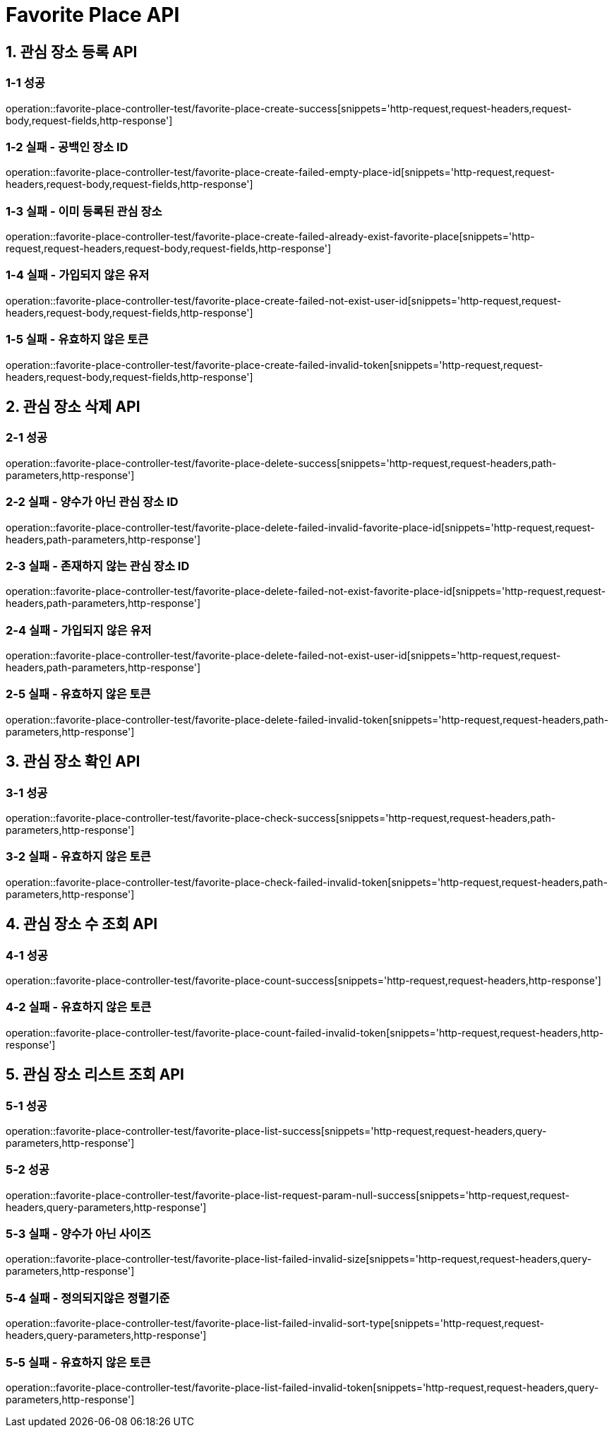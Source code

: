 [[FavoritePlace-API]]
= *Favorite Place API*

[[관심장소등록-API]]
== *1. 관심 장소 등록 API*

=== *1-1 성공*

operation::favorite-place-controller-test/favorite-place-create-success[snippets='http-request,request-headers,request-body,request-fields,http-response']

=== *1-2 실패 - 공백인 장소 ID*

operation::favorite-place-controller-test/favorite-place-create-failed-empty-place-id[snippets='http-request,request-headers,request-body,request-fields,http-response']

=== *1-3 실패 - 이미 등록된 관심 장소*

operation::favorite-place-controller-test/favorite-place-create-failed-already-exist-favorite-place[snippets='http-request,request-headers,request-body,request-fields,http-response']

=== *1-4 실패 - 가입되지 않은 유저*

operation::favorite-place-controller-test/favorite-place-create-failed-not-exist-user-id[snippets='http-request,request-headers,request-body,request-fields,http-response']

=== *1-5 실패 - 유효하지 않은 토큰*

operation::favorite-place-controller-test/favorite-place-create-failed-invalid-token[snippets='http-request,request-headers,request-body,request-fields,http-response']

[[관심장소삭제-API]]
== *2. 관심 장소 삭제 API*

=== *2-1 성공*

operation::favorite-place-controller-test/favorite-place-delete-success[snippets='http-request,request-headers,path-parameters,http-response']

=== *2-2 실패 - 양수가 아닌 관심 장소 ID*

operation::favorite-place-controller-test/favorite-place-delete-failed-invalid-favorite-place-id[snippets='http-request,request-headers,path-parameters,http-response']

=== *2-3 실패 - 존재하지 않는 관심 장소 ID*

operation::favorite-place-controller-test/favorite-place-delete-failed-not-exist-favorite-place-id[snippets='http-request,request-headers,path-parameters,http-response']

=== *2-4 실패 - 가입되지 않은 유저*

operation::favorite-place-controller-test/favorite-place-delete-failed-not-exist-user-id[snippets='http-request,request-headers,path-parameters,http-response']

=== *2-5 실패 - 유효하지 않은 토큰*

operation::favorite-place-controller-test/favorite-place-delete-failed-invalid-token[snippets='http-request,request-headers,path-parameters,http-response']

[[관심장소확인-API]]
== *3. 관심 장소 확인 API*

=== *3-1 성공*

operation::favorite-place-controller-test/favorite-place-check-success[snippets='http-request,request-headers,path-parameters,http-response']

=== *3-2 실패 - 유효하지 않은 토큰*

operation::favorite-place-controller-test/favorite-place-check-failed-invalid-token[snippets='http-request,request-headers,path-parameters,http-response']

[[관심장소수조회-API]]
== *4. 관심 장소 수 조회 API*

=== *4-1 성공*

operation::favorite-place-controller-test/favorite-place-count-success[snippets='http-request,request-headers,http-response']

=== *4-2 실패 - 유효하지 않은 토큰*

operation::favorite-place-controller-test/favorite-place-count-failed-invalid-token[snippets='http-request,request-headers,http-response']

[[관심장소리스트조회-API]]
== *5. 관심 장소 리스트 조회 API*

=== *5-1 성공*

operation::favorite-place-controller-test/favorite-place-list-success[snippets='http-request,request-headers,query-parameters,http-response']

=== *5-2 성공*

operation::favorite-place-controller-test/favorite-place-list-request-param-null-success[snippets='http-request,request-headers,query-parameters,http-response']

=== *5-3 실패 - 양수가 아닌 사이즈*

operation::favorite-place-controller-test/favorite-place-list-failed-invalid-size[snippets='http-request,request-headers,query-parameters,http-response']

=== *5-4 실패 - 정의되지않은 정렬기준*

operation::favorite-place-controller-test/favorite-place-list-failed-invalid-sort-type[snippets='http-request,request-headers,query-parameters,http-response']

=== *5-5 실패 - 유효하지 않은 토큰*

operation::favorite-place-controller-test/favorite-place-list-failed-invalid-token[snippets='http-request,request-headers,query-parameters,http-response']

